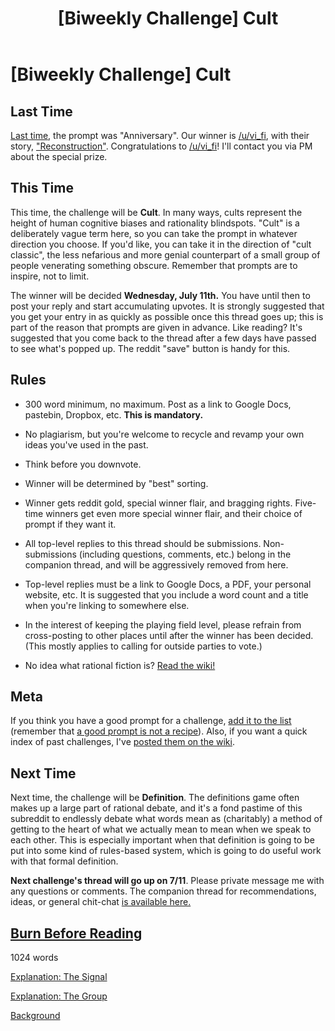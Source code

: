 #+TITLE: [Biweekly Challenge] Cult

* [Biweekly Challenge] Cult
:PROPERTIES:
:Author: alexanderwales
:Score: 15
:DateUnix: 1530136077.0
:DateShort: 2018-Jun-28
:END:
** Last Time
   :PROPERTIES:
   :CUSTOM_ID: last-time
   :END:
[[https://www.reddit.com/r/rational/comments/8qwmlk/biweekly_challenge_anniversary_50_cash_prize/][Last time]], the prompt was "Anniversary". Our winner is [[/u/vi_fi]], with their story, [[https://www.reddit.com/r/rational/comments/8qwmlk/biweekly_challenge_anniversary_50_cash_prize/e0s9emp/]["Reconstruction"]]. Congratulations to [[/u/vi_fi]]! I'll contact you via PM about the special prize.

** This Time
   :PROPERTIES:
   :CUSTOM_ID: this-time
   :END:
This time, the challenge will be *Cult*. In many ways, cults represent the height of human cognitive biases and rationality blindspots. "Cult" is a deliberately vague term here, so you can take the prompt in whatever direction you choose. If you'd like, you can take it in the direction of "cult classic", the less nefarious and more genial counterpart of a small group of people venerating something obscure. Remember that prompts are to inspire, not to limit.

The winner will be decided *Wednesday, July 11th.* You have until then to post your reply and start accumulating upvotes. It is strongly suggested that you get your entry in as quickly as possible once this thread goes up; this is part of the reason that prompts are given in advance. Like reading? It's suggested that you come back to the thread after a few days have passed to see what's popped up. The reddit "save" button is handy for this.

** Rules
   :PROPERTIES:
   :CUSTOM_ID: rules
   :END:

- 300 word minimum, no maximum. Post as a link to Google Docs, pastebin, Dropbox, etc. *This is mandatory.*

- No plagiarism, but you're welcome to recycle and revamp your own ideas you've used in the past.

- Think before you downvote.

- Winner will be determined by "best" sorting.

- Winner gets reddit gold, special winner flair, and bragging rights. Five-time winners get even more special winner flair, and their choice of prompt if they want it.

- All top-level replies to this thread should be submissions. Non-submissions (including questions, comments, etc.) belong in the companion thread, and will be aggressively removed from here.

- Top-level replies must be a link to Google Docs, a PDF, your personal website, etc. It is suggested that you include a word count and a title when you're linking to somewhere else.

- In the interest of keeping the playing field level, please refrain from cross-posting to other places until after the winner has been decided. (This mostly applies to calling for outside parties to vote.)

- No idea what rational fiction is? [[http://www.reddit.com/r/rational/wiki/index][Read the wiki!]]

** Meta
   :PROPERTIES:
   :CUSTOM_ID: meta
   :END:
If you think you have a good prompt for a challenge, [[https://docs.google.com/spreadsheets/d/1B6HaZc8FYkr6l6Q4cwBc9_-Yq1g0f_HmdHK5L1tbEbA/edit?usp=sharing][add it to the list]] (remember that [[http://www.reddit.com/r/WritingPrompts/wiki/prompts?src=RECIPE][a good prompt is not a recipe]]). Also, if you want a quick index of past challenges, I've [[https://www.reddit.com/r/rational/wiki/weeklychallenge][posted them on the wiki]].

** Next Time
   :PROPERTIES:
   :CUSTOM_ID: next-time
   :END:
Next time, the challenge will be *Definition*. The definitions game often makes up a large part of rational debate, and it's a fond pastime of this subreddit to endlessly debate what words mean as (charitably) a method of getting to the heart of what we actually mean to mean when we speak to each other. This is especially important when that definition is going to be put into some kind of rules-based system, which is going to do useful work with that formal definition.

*Next challenge's thread will go up on 7/11*. Please private message me with any questions or comments. The companion thread for recommendations, ideas, or general chit-chat [[https://www.reddit.com/r/rational/comments/8uln0l/challenge_companion_cult/][is available here.]]


** [[https://eniteris.com/burn][Burn Before Reading]]

1024 words

[[#s][Explanation: The Signal]]

[[#s][Explanation: The Group]]

[[#s][Background]]
:PROPERTIES:
:Author: eniteris
:Score: 11
:DateUnix: 1530943563.0
:DateShort: 2018-Jul-07
:END:
